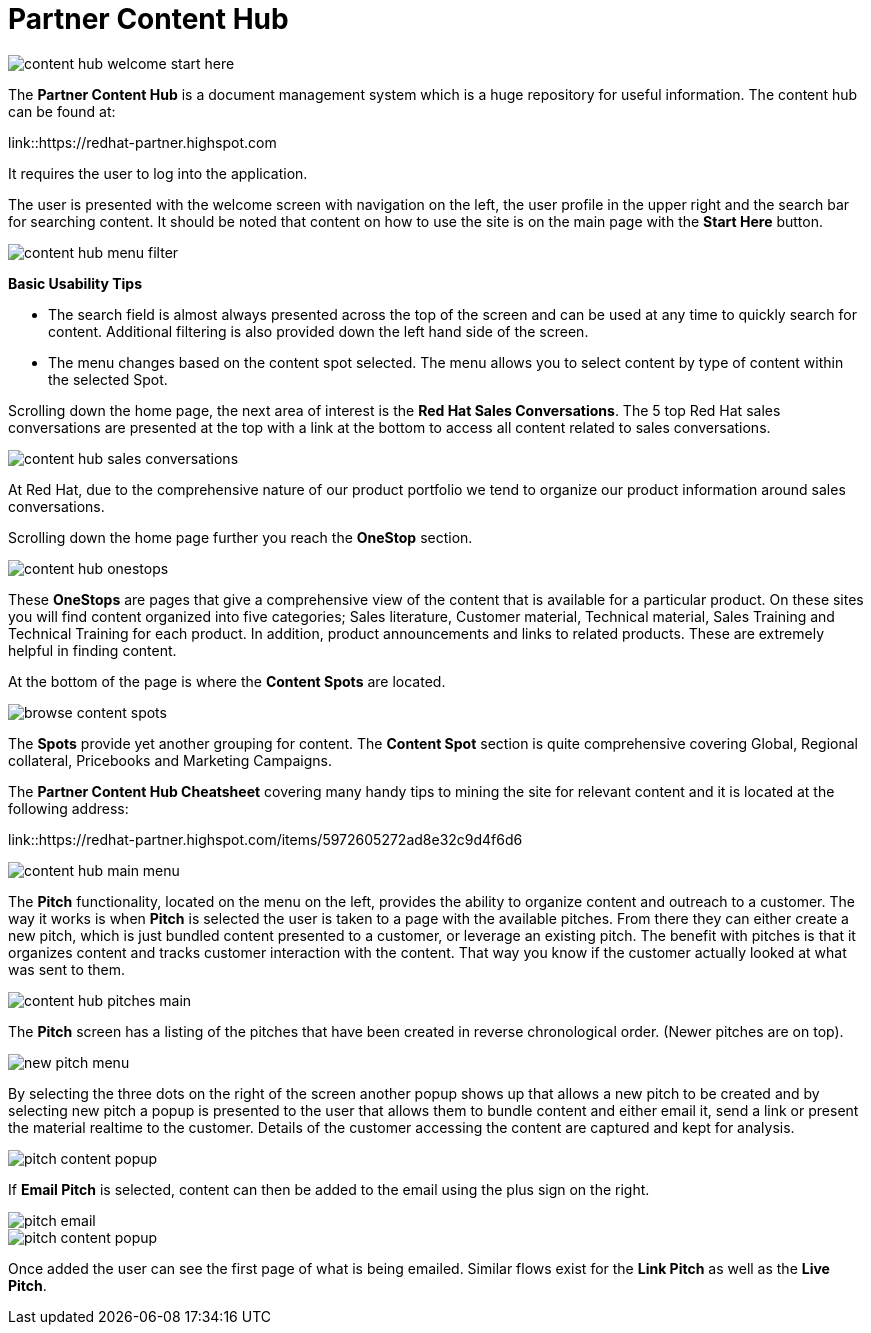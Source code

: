 = Partner Content Hub

image::images/content-hub-welcome-start-here.jpg[]

The *Partner Content Hub* is a document management system which is a huge repository for useful information. The content hub can be found at:

link::https://redhat-partner.highspot.com

It requires the user to log into the application.

The user is presented with the welcome screen with navigation on the left, the user profile in the upper right and the search bar for searching  content. It should be noted that content on how to use the site is on the main page with the *Start Here* button.

image::images/content-hub-menu-filter.jpg[]

[.lead]
*Basic Usability Tips*

* The search field is almost always presented across the top of the screen and can be used at any time to quickly search for content. Additional filtering is also provided down the left hand side of the screen. 

* The menu changes based on the content spot selected. The menu allows you to select content by type of content within the selected Spot.

Scrolling down the home page, the next area of interest is the *Red Hat Sales Conversations*. The 5 top Red Hat sales conversations are presented at the top with a link at the bottom to access all content related to sales conversations.

image::images/content-hub-sales-conversations.jpg[]
 
At Red Hat, due to the comprehensive nature of our product portfolio we tend to organize our product information around sales conversations. 

Scrolling down the home page further you reach the *OneStop* section. 

image::images/content-hub-onestops.jpg[]

These *OneStops* are pages that give a comprehensive view of the content that is available for a particular product. On these sites you will find content organized into five categories; Sales literature, Customer material, Technical material, Sales Training and Technical Training for each product. In addition, product announcements and links to related products. These are extremely helpful in finding content.

At the bottom of the page is where the *Content Spots* are located. 

image::images/browse-content-spots.jpg[]

The *Spots* provide yet another grouping for content. The *Content Spot* section is quite comprehensive covering Global, Regional collateral, Pricebooks and Marketing Campaigns.

The *Partner Content Hub Cheatsheet* covering many handy tips to mining the site for relevant content and it is located at the following address:  

link::https://redhat-partner.highspot.com/items/5972605272ad8e32c9d4f6d6

image::images/content-hub-main-menu.jpg[]

The *Pitch* functionality, located on the menu on the left, provides the ability to organize content and outreach to a customer. The way it works is when *Pitch* is selected the user is taken to a page with the available pitches. From there they can either create a new pitch, which is just bundled content presented to a customer, or leverage an existing pitch. The benefit with pitches is that it organizes content and tracks customer interaction with the content. That way you know if the customer actually looked at what was sent to them.

image::images/content-hub-pitches-main.jpg[]

The *Pitch* screen has a listing of the pitches that have been created in reverse chronological order. (Newer pitches are on top). 

image::images/new-pitch-menu.jpg[]

By selecting the three dots on the right of the screen another popup shows up that allows a new pitch to be created and by selecting new pitch a popup is presented to the user that allows them to bundle content and either email it, send a link or present the material realtime to the customer.  Details of the customer accessing the content are captured and kept for analysis. 

image::images/pitch-content-popup.jpg[]

If *Email Pitch* is selected, content can then be added to the email using the plus sign on the right. 

image::images/pitch-email.jpg[]
image::images/pitch-content-popup.jpg[]

Once added the user can see the first page of what is being emailed. Similar flows exist for the *Link Pitch* as well as the *Live Pitch*.





